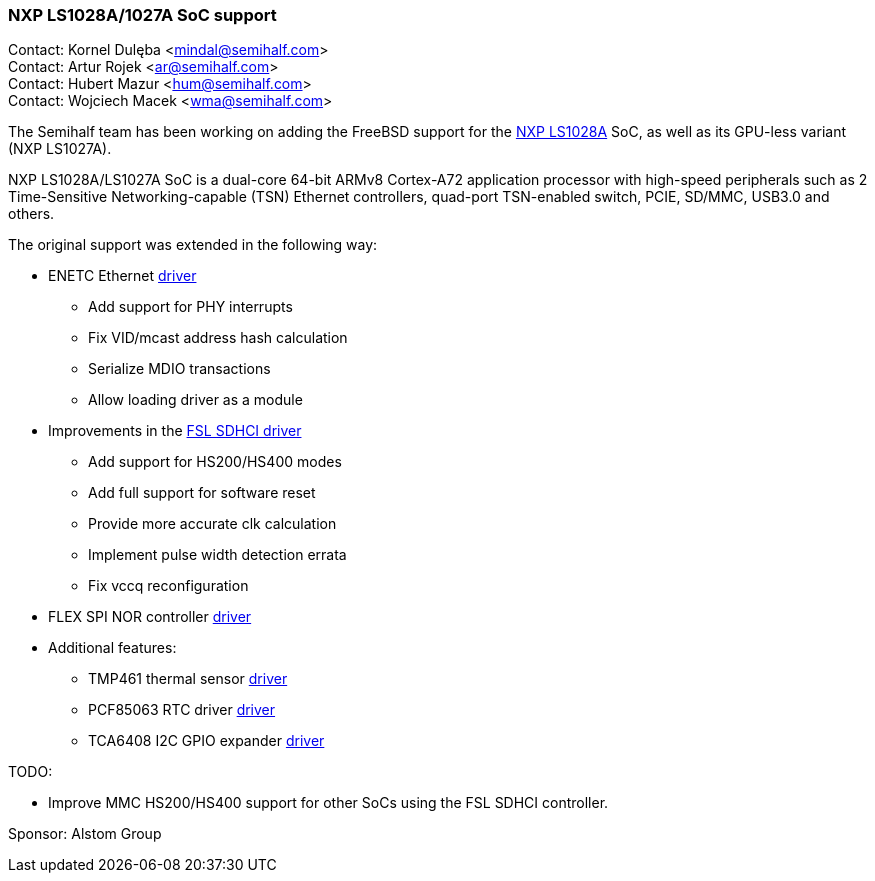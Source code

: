 === NXP LS1028A/1027A SoC support

Contact: Kornel Dulęba <mindal@semihalf.com> +
Contact: Artur Rojek <ar@semihalf.com> +
Contact: Hubert Mazur <hum@semihalf.com> +
Contact: Wojciech Macek <wma@semihalf.com>

The Semihalf team has been working on adding the FreeBSD support for the link:https://www.nxp.com/products/processors-and-microcontrollers/arm-processors/layerscape-processors/layerscape-1028a-applications-processor:LS1028A[NXP LS1028A] SoC, as well as its GPU-less variant (NXP LS1027A).

NXP LS1028A/LS1027A SoC is a dual-core 64-bit ARMv8 Cortex-A72 application processor with high-speed peripherals such as 2 Time-Sensitive Networking-capable (TSN) Ethernet controllers, quad-port TSN-enabled switch, PCIE, SD/MMC, USB3.0 and others.

The original support was extended in the following way:

* ENETC Ethernet link:https://cgit.freebsd.org/src/log/sys/dev/enetc[driver]
** Add support for PHY interrupts
** Fix VID/mcast address hash calculation
** Serialize MDIO transactions
** Allow loading driver as a module
* Improvements in the link:https://cgit.freebsd.org/src/log/sys/dev/sdhci/sdhci_fsl_fdt.c[FSL SDHCI driver]
** Add support for HS200/HS400 modes
** Add full support for software reset
** Provide more accurate clk calculation
** Implement pulse width detection errata
** Fix vccq reconfiguration
* FLEX SPI NOR controller link:https://cgit.freebsd.org/src/log/sys/dev/flash/flexspi/flex_spi.c[driver]
* Additional features:
** TMP461 thermal sensor link:https://cgit.freebsd.org/src/log/sys/dev/iicbus/tmp461.c[driver]
** PCF85063 RTC driver link:https://cgit.freebsd.org/src/log/sys/dev/iicbus/rtc/pcf85063.c[driver]
** TCA6408 I2C GPIO expander link:https://cgit.freebsd.org/src/log/sys/dev/iicbus/gpio/tca6408.c[driver]

TODO:

* Improve MMC HS200/HS400 support for other SoCs using the FSL SDHCI controller.

Sponsor: Alstom Group
